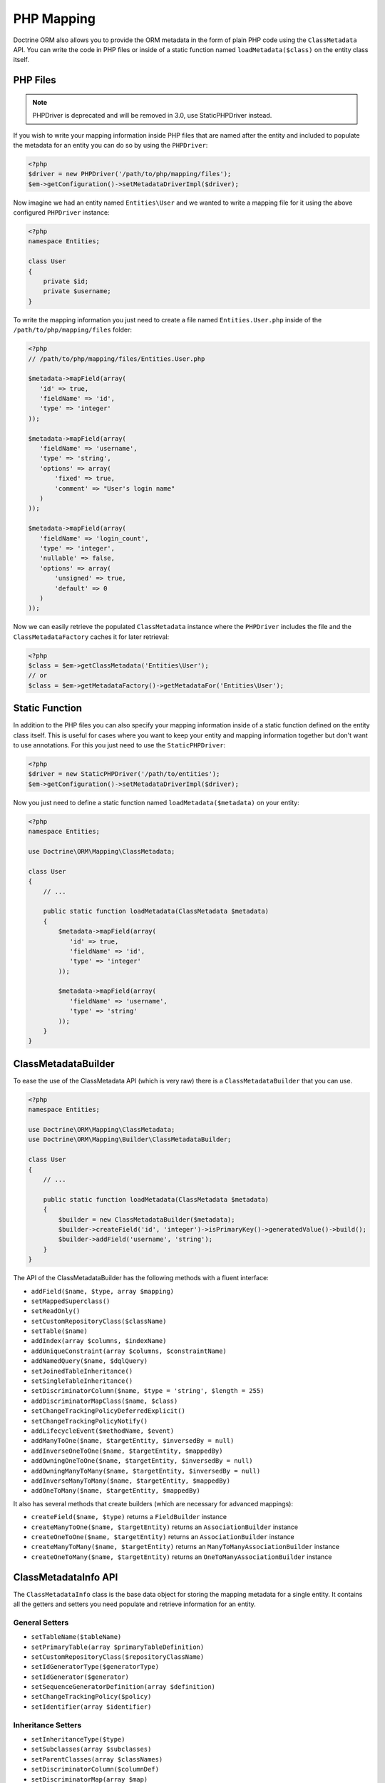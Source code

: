 PHP Mapping
===========

Doctrine ORM also allows you to provide the ORM metadata in the form
of plain PHP code using the ``ClassMetadata`` API. You can write
the code in PHP files or inside of a static function named
``loadMetadata($class)`` on the entity class itself.

PHP Files
---------

.. note::

   PHPDriver is deprecated and will be removed in 3.0, use StaticPHPDriver
   instead.

If you wish to write your mapping information inside PHP files that
are named after the entity and included to populate the metadata
for an entity you can do so by using the ``PHPDriver``:

.. code-block:: php

    <?php
    $driver = new PHPDriver('/path/to/php/mapping/files');
    $em->getConfiguration()->setMetadataDriverImpl($driver);

Now imagine we had an entity named ``Entities\User`` and we wanted
to write a mapping file for it using the above configured
``PHPDriver`` instance:

.. code-block:: php

    <?php
    namespace Entities;

    class User
    {
        private $id;
        private $username;
    }

To write the mapping information you just need to create a file
named ``Entities.User.php`` inside of the
``/path/to/php/mapping/files`` folder:

.. code-block:: php

    <?php
    // /path/to/php/mapping/files/Entities.User.php

    $metadata->mapField(array(
       'id' => true,
       'fieldName' => 'id',
       'type' => 'integer'
    ));

    $metadata->mapField(array(
       'fieldName' => 'username',
       'type' => 'string',
       'options' => array(
           'fixed' => true,
           'comment' => "User's login name"
       )
    ));

    $metadata->mapField(array(
       'fieldName' => 'login_count',
       'type' => 'integer',
       'nullable' => false,
       'options' => array(
           'unsigned' => true,
           'default' => 0
       )
    ));

Now we can easily retrieve the populated ``ClassMetadata`` instance
where the ``PHPDriver`` includes the file and the
``ClassMetadataFactory`` caches it for later retrieval:

.. code-block:: php

    <?php
    $class = $em->getClassMetadata('Entities\User');
    // or
    $class = $em->getMetadataFactory()->getMetadataFor('Entities\User');

Static Function
---------------

In addition to the PHP files you can also specify your mapping
information inside of a static function defined on the entity class
itself. This is useful for cases where you want to keep your entity
and mapping information together but don't want to use annotations.
For this you just need to use the ``StaticPHPDriver``:

.. code-block:: php

    <?php
    $driver = new StaticPHPDriver('/path/to/entities');
    $em->getConfiguration()->setMetadataDriverImpl($driver);

Now you just need to define a static function named
``loadMetadata($metadata)`` on your entity:

.. code-block:: php

    <?php
    namespace Entities;

    use Doctrine\ORM\Mapping\ClassMetadata;

    class User
    {
        // ...

        public static function loadMetadata(ClassMetadata $metadata)
        {
            $metadata->mapField(array(
               'id' => true,
               'fieldName' => 'id',
               'type' => 'integer'
            ));

            $metadata->mapField(array(
               'fieldName' => 'username',
               'type' => 'string'
            ));
        }
    }

ClassMetadataBuilder
--------------------

To ease the use of the ClassMetadata API (which is very raw) there is a ``ClassMetadataBuilder`` that you can use.

.. code-block:: php

    <?php
    namespace Entities;

    use Doctrine\ORM\Mapping\ClassMetadata;
    use Doctrine\ORM\Mapping\Builder\ClassMetadataBuilder;

    class User
    {
        // ...

        public static function loadMetadata(ClassMetadata $metadata)
        {
            $builder = new ClassMetadataBuilder($metadata);
            $builder->createField('id', 'integer')->isPrimaryKey()->generatedValue()->build();
            $builder->addField('username', 'string');
        }
    }

The API of the ClassMetadataBuilder has the following methods with a fluent interface:

-   ``addField($name, $type, array $mapping)``
-   ``setMappedSuperclass()``
-   ``setReadOnly()``
-   ``setCustomRepositoryClass($className)``
-   ``setTable($name)``
-   ``addIndex(array $columns, $indexName)``
-   ``addUniqueConstraint(array $columns, $constraintName)``
-   ``addNamedQuery($name, $dqlQuery)``
-   ``setJoinedTableInheritance()``
-   ``setSingleTableInheritance()``
-   ``setDiscriminatorColumn($name, $type = 'string', $length = 255)``
-   ``addDiscriminatorMapClass($name, $class)``
-   ``setChangeTrackingPolicyDeferredExplicit()``
-   ``setChangeTrackingPolicyNotify()``
-   ``addLifecycleEvent($methodName, $event)``
-   ``addManyToOne($name, $targetEntity, $inversedBy = null)``
-   ``addInverseOneToOne($name, $targetEntity, $mappedBy)``
-   ``addOwningOneToOne($name, $targetEntity, $inversedBy = null)``
-   ``addOwningManyToMany($name, $targetEntity, $inversedBy = null)``
-   ``addInverseManyToMany($name, $targetEntity, $mappedBy)``
-   ``addOneToMany($name, $targetEntity, $mappedBy)``

It also has several methods that create builders (which are necessary for advanced mappings):

-   ``createField($name, $type)`` returns a ``FieldBuilder`` instance
-   ``createManyToOne($name, $targetEntity)`` returns an ``AssociationBuilder`` instance
-   ``createOneToOne($name, $targetEntity)`` returns an ``AssociationBuilder`` instance
-   ``createManyToMany($name, $targetEntity)`` returns an ``ManyToManyAssociationBuilder`` instance
-   ``createOneToMany($name, $targetEntity)`` returns an ``OneToManyAssociationBuilder`` instance

ClassMetadataInfo API
---------------------

The ``ClassMetadataInfo`` class is the base data object for storing
the mapping metadata for a single entity. It contains all the
getters and setters you need populate and retrieve information for
an entity.

General Setters
~~~~~~~~~~~~~~~


-  ``setTableName($tableName)``
-  ``setPrimaryTable(array $primaryTableDefinition)``
-  ``setCustomRepositoryClass($repositoryClassName)``
-  ``setIdGeneratorType($generatorType)``
-  ``setIdGenerator($generator)``
-  ``setSequenceGeneratorDefinition(array $definition)``
-  ``setChangeTrackingPolicy($policy)``
-  ``setIdentifier(array $identifier)``

Inheritance Setters
~~~~~~~~~~~~~~~~~~~


-  ``setInheritanceType($type)``
-  ``setSubclasses(array $subclasses)``
-  ``setParentClasses(array $classNames)``
-  ``setDiscriminatorColumn($columnDef)``
-  ``setDiscriminatorMap(array $map)``

Field Mapping Setters
~~~~~~~~~~~~~~~~~~~~~


-  ``mapField(array $mapping)``
-  ``mapOneToOne(array $mapping)``
-  ``mapOneToMany(array $mapping)``
-  ``mapManyToOne(array $mapping)``
-  ``mapManyToMany(array $mapping)``

Lifecycle Callback Setters
~~~~~~~~~~~~~~~~~~~~~~~~~~


-  ``addLifecycleCallback($callback, $event)``
-  ``setLifecycleCallbacks(array $callbacks)``

Versioning Setters
~~~~~~~~~~~~~~~~~~


-  ``setVersionMapping(array &$mapping)``
-  ``setVersioned($bool)``
-  ``setVersionField()``

General Getters
~~~~~~~~~~~~~~~


-  ``getTableName()``
-  ``getSchemaName()``
-  ``getTemporaryIdTableName()``

Identifier Getters
~~~~~~~~~~~~~~~~~~


-  ``getIdentifierColumnNames()``
-  ``usesIdGenerator()``
-  ``isIdentifier($fieldName)``
-  ``isIdGeneratorIdentity()``
-  ``isIdGeneratorSequence()``
-  ``isIdGeneratorTable()``
-  ``isIdentifierNatural()``
-  ``getIdentifierFieldNames()``
-  ``getSingleIdentifierFieldName()``
-  ``getSingleIdentifierColumnName()``

Inheritance Getters
~~~~~~~~~~~~~~~~~~~


-  ``isInheritanceTypeNone()``
-  ``isInheritanceTypeJoined()``
-  ``isInheritanceTypeSingleTable()``
-  ``isInheritanceTypeTablePerClass()``
-  ``isInheritedField($fieldName)``
-  ``isInheritedAssociation($fieldName)``

Change Tracking Getters
~~~~~~~~~~~~~~~~~~~~~~~


-  ``isChangeTrackingDeferredExplicit()``
-  ``isChangeTrackingDeferredImplicit()``
-  ``isChangeTrackingNotify()``

Field & Association Getters
~~~~~~~~~~~~~~~~~~~~~~~~~~~


-  ``isUniqueField($fieldName)``
-  ``isNullable($fieldName)``
-  ``getColumnName($fieldName)``
-  ``getFieldMapping($fieldName)``
-  ``getAssociationMapping($fieldName)``
-  ``getAssociationMappings()``
-  ``getFieldName($columnName)``
-  ``hasField($fieldName)``
-  ``getColumnNames(array $fieldNames = null)``
-  ``getTypeOfField($fieldName)``
-  ``getTypeOfColumn($columnName)``
-  ``hasAssociation($fieldName)``
-  ``isSingleValuedAssociation($fieldName)``
-  ``isCollectionValuedAssociation($fieldName)``

Lifecycle Callback Getters
~~~~~~~~~~~~~~~~~~~~~~~~~~


-  ``hasLifecycleCallbacks($lifecycleEvent)``
-  ``getLifecycleCallbacks($event)``

ClassMetadata API
-----------------

The ``ClassMetadata`` class extends ``ClassMetadataInfo`` and adds
the runtime functionality required by Doctrine. It adds a few extra
methods related to runtime reflection for working with the entities
themselves.


-  ``getReflectionClass()``
-  ``getReflectionProperties()``
-  ``getReflectionProperty($name)``
-  ``getSingleIdReflectionProperty()``
-  ``getIdentifierValues($entity)``
-  ``setIdentifierValues($entity, $id)``
-  ``setFieldValue($entity, $field, $value)``
-  ``getFieldValue($entity, $field)``


